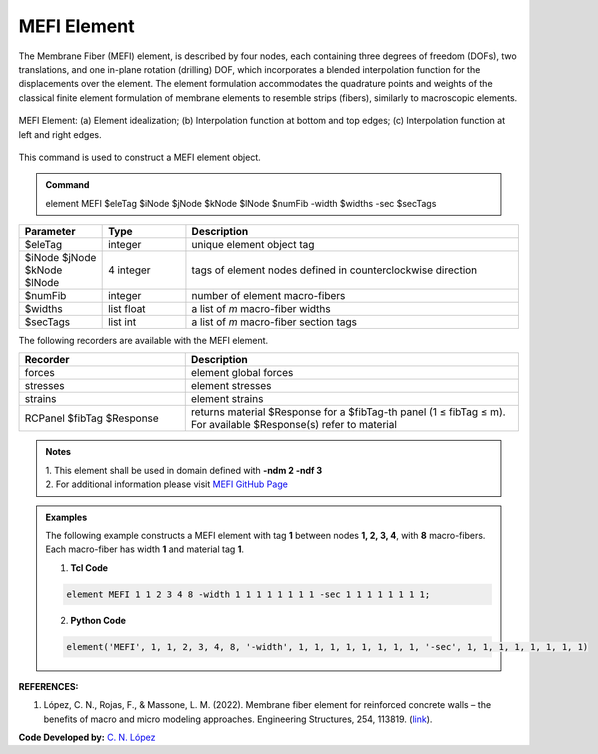 .. _MEFI::

MEFI Element
^^^^^^^^^^^^^^^^^^^^

The Membrane Fiber (MEFI) element, is described by four nodes, each containing three degrees of freedom (DOFs), two translations, and one in-plane rotation (drilling) DOF, 
which incorporates a blended interpolation function for the displacements over the element. The element formulation accommodates the quadrature points and weights of the 
classical finite element formulation of membrane elements to resemble strips (fibers), similarly to macroscopic elements.
  
.. figure:: figures/MEFI/MEFI_Element.jpg
	:align: center
	:figclass: align-center
	:width: 1000px
	:name: MEFI_FIG
	
	MEFI Element: (a) Element idealization; (b) Interpolation function at bottom and top edges; (c) Interpolation function at left and right edges.
	
	
This command is used to construct a MEFI element object.

.. admonition:: Command

   element MEFI $eleTag $iNode $jNode $kNode $lNode $numFib -width $widths -sec $secTags

.. csv-table:: 
   :header: "Parameter", "Type", "Description"
   :widths: 10, 10, 40

   $eleTag, integer, unique element object tag
   $iNode $jNode $kNode $lNode, 4 integer, tags of element nodes defined in counterclockwise direction
   $numFib, integer, number of element macro-fibers
   $widths, list float, a list of *m* macro-fiber widths
   $secTags,  list int, a list of *m* macro-fiber section tags
   
   
   
The following recorders are available with the MEFI element.

.. csv-table:: 
   :header: "Recorder", "Description"
   :widths: 20, 40

   forces, element global forces
   stresses, element stresses
   strains, element strains
   RCPanel $fibTag $Response, returns material $Response for a $fibTag-th panel (1 ≤ fibTag ≤ m). For available $Response(s) refer to material
   
.. admonition:: Notes

   | 1. This element shall be used in domain defined with **-ndm 2 -ndf 3**
   | 2. For additional information please visit `MEFI GitHub Page <https://github.com/carloslopezolea/MEFI>`_
   
.. admonition:: Examples

   The following example constructs a MEFI element with tag **1** between nodes **1, 2, 3, 4**, with **8** macro-fibers. Each macro-fiber has width **1** and material tag **1**.  

   1. **Tcl Code**

   .. code-block:: tcl
	  
	  element MEFI 1 1 2 3 4 8 -width 1 1 1 1 1 1 1 1 -sec 1 1 1 1 1 1 1 1;

   2. **Python Code**

   .. code-block:: python

	  element('MEFI', 1, 1, 2, 3, 4, 8, '-width', 1, 1, 1, 1, 1, 1, 1, 1, '-sec', 1, 1, 1, 1, 1, 1, 1, 1)	  
   

   
**REFERENCES:**

#. López, C. N., Rojas, F., & Massone, L. M. (2022). Membrane fiber element for reinforced concrete walls – the benefits of macro and micro modeling approaches. Engineering Structures, 254, 113819. (`link <https://www.sciencedirect.com/science/article/abs/pii/S0141029621018897>`_).


**Code Developed by:** `C. N. López <mailto:carloslopezolea@ug.uchile.cl>`_